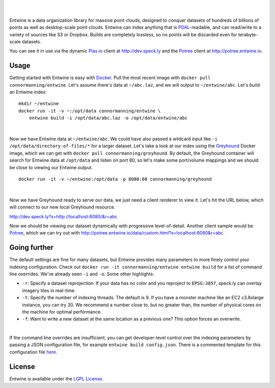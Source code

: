 .. image:: ./doc/logo/color/entwine_logo_2-color-small.png

|
|

Entwine is a data organization library for massive point clouds, designed to conquer datasets of hundreds of billions of points as well as desktop-scale point clouds.  Entwine can index anything that is `PDAL`_-readable, and can read/write to a variety of sources like S3 or Dropbox.  Builds are completely lossless, so no points will be discarded even for terabyte-scale datasets.

You can see it in use via the dynamic `Plas.io`_ client at http://dev.speck.ly and the `Potree`_ client at http://potree.entwine.io.

Usage
--------------------------------------------------------------------------------

Getting started with Entwine is easy with `Docker`_.  Pull the most recent image with ``docker pull connormanning/entwine``.  Let's assume there's data at ``~/abc.laz``, and we will output to ``~/entwine/abc``.  Let's build an Entwine index:

::

    mkdir ~/entwine
    docker run -it -v ~:/opt/data connormanning/entwine \
        entwine build -i /opt/data/abc.laz -o /opt/data/entwine/abc

|

Now we have Entwine data at ``~/entwine/abc``.  We could have also passed a wildcard input like ``-i /opt/data/directory-of-files/*`` for a larger dataset.  Let's take a look at our index using the `Greyhound`_ Docker image, which we can get with ``docker pull connormanning/greyhound``.  By default, the Greyhound container will search for Entwine data at ``/opt/data`` and listen on port 80, so let's make some port/volume mappings and we should be close to viewing our Entwine output.

::

    docker run -it -v ~/entwine:/opt/data -p 8080:80 connormanning/greyhound
    
|

Now we have Greyhound ready to serve our data, we just need a client renderer to view it.  Let's hit the URL below, which will connect to our new local Greyhound resource.

http://dev.speck.ly?s=http://localhost:8080/&r=abc

Now we should be viewing our dataset dynamically with progressive level-of-detail.  Another client sample would be `Potree`_, which we can try out with http://potree.entwine.io/data/custom.html?s=localhost:8080&r=abc.

Going further
--------------------------------------------------------------------------------

The default settings are fine for many datasets, but Entwine provides many parameters to more finely control your indexing configuration.  Check out ``docker run -it connormanning/entwine entwine build`` for a list of command line overrides.  We've already seen ``-i`` and ``-o``.  Some other highlights:

- ``-r``: Specify a dataset reprojection.  If your data has no color and you reproject to ``EPSG:3857``, speck.ly can overlay imagery tiles in real-time.
- ``-t``: Specify the number of indexing threads.  The default is 9.  If you have a monster machine like an EC2 c3.8xlarge instance, you can try 30.  We recommend a number close to, but no greater than, the number of physical cores on the machine for optimal performance.
- ``-f``: Want to write a new dataset at the same location as a previous one?  This option forces an overwrite.

|

If the command line overrides are insufficient, you can get developer-level control over the indexing parameters by passing a JSON configuration file, for example ``entwine build config.json``.  There is a commented template for this configuration file `here <https://raw.githubusercontent.com/connormanning/entwine/master/template.json>`_.

License
--------------------------------------------------------------------------------

Entwine is available under the `LGPL License`_.

.. _`PDAL`: http://pdal.io
.. _`Docker`: http://docker.com
.. _`Greyhound`: https://github.com/hobu/greyhound
.. _`Plas.io`: http://dev.speck.ly
.. _`Potree`: http://potree.org
.. _`LGPL License`: https://github.com/connormanning/entwine/blob/master/LICENSE

